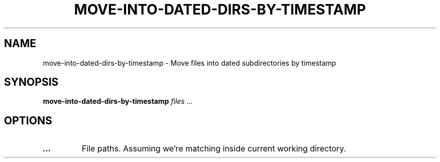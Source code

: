 .TH MOVE-INTO-DATED-DIRS-BY-TIMESTAMP 1 2019-12-12 Bash
.SH NAME
move-into-dated-dirs-by-timestamp \-
Move files into dated subdirectories by timestamp
.SH SYNOPSIS
.B move-into-dated-dirs-by-timestamp
.I files ...
.SH OPTIONS
.TP
.B ...
File paths.
Assuming we're matching inside current working directory.
